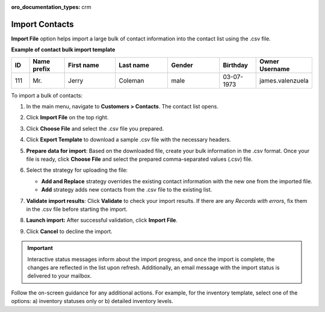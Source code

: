 :oro_documentation_types: crm

.. _import-contacts:

Import Contacts
===============

.. start

**Import File** option helps import a large bulk of contact information into the contact list using the .csv file.

**Example of contact bulk import template**

.. container:: scroll-table

   .. csv-table::
      :header: "ID","Name prefix","First name","Last name","Gender", "Birthday", "Owner Username"
      :widths: 5, 10, 15, 15, 15, 10, 10

      111, "Mr.", "Jerry", "Coleman", "male", "03-07-1973", "james.valenzuela"

To import a bulk of contacts:

1. In the main menu, navigate to **Customers > Contacts**. The contact list opens.

2. Click **Import File** on the top right.

3. Click **Choose File** and select the .csv file you prepared.

4. Click **Export Template** to download a sample .csv file with the necessary headers.

5. **Prepare data for import**: Based on the downloaded file, create your bulk information in the .csv format. Once your file is ready, click **Choose File** and select the prepared comma-separated values (.csv) file.

6. Select the strategy for uploading the file:

   * **Add and Replace** strategy overrides the existing contact information with the new one from the imported file.

   * **Add** strategy adds new contacts from the .csv file to the existing list.

   .. image:: /user/img/customers/contacts/import_contacts.png

7. **Validate import results**: Click **Validate** to check your import results. If there are any *Records with errors*, fix them in the .csv file before starting the import.

8. **Launch import:** After successful validation, click **Import File**.

9. Click **Cancel** to decline the import.

.. important:: Interactive status messages inform about the import progress, and once the import is complete, the changes are reflected in the list upon refresh. Additionally, an email message with the import status is delivered to your mailbox.

Follow the on-screen guidance for any additional actions. For example, for the inventory template, select one of the options: a) inventory statuses only or b) detailed inventory levels.

.. raw:: HTML

   <iframe width="560" height="315" src="https://www.youtube.com/embed/shpqpFao6bA" frameborder="0" allowfullscreen></iframe>


.. finish